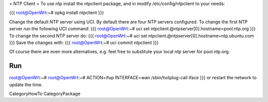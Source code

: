 = NTP Client =
To use ntp install the ntpclient package, and in modify /etc/config/ntpclient to your needs:

{{{
root@OpenWrt:~# opkg install ntpclient
}}}

Change the default NTP server using UCI. By default there are four NTP servers configured. To change the first NTP server run the following UCI command:
{{{
root@OpenWrt:~# uci set ntpclient.@ntpserver[0].hostname=pool.ntp.org
}}}
To change the second NTP server do:
{{{
root@OpenWrt:~# uci set ntpclient.@ntpserver[0].hostname=ntp.ubuntu.com
}}}
Save the changes with:
{{{
root@OpenWrt:~# uci commit ntpclient
}}}

Of course there are even more alternatives, e.g. feel free to substitute your local ntp server for pool.ntp.org.

Run
{{{
root@OpenWrt:~# root@OpenWrt:~# ACTION=ifup INTERFACE=wan /sbin/hotplug-call iface
}}}
or restart the network to update the time.

CategoryHowTo CategoryPackage
